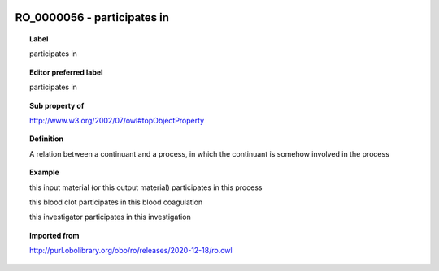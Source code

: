 
  .. index:: 
     single: RO_0000056; participates in
     single: participates in; RO_0000056

RO_0000056 - participates in
====================================================================================

.. topic:: Label

    participates in

.. topic:: Editor preferred label

    participates in

.. topic:: Sub property of

    http://www.w3.org/2002/07/owl#topObjectProperty

.. topic:: Definition

    A relation between a continuant and a process, in which the continuant is somehow involved in the process

.. topic:: Example

    this input material (or this output material) participates in this process

    this blood clot participates in this blood coagulation

    this investigator participates in this investigation

.. topic:: Imported from

    http://purl.obolibrary.org/obo/ro/releases/2020-12-18/ro.owl

